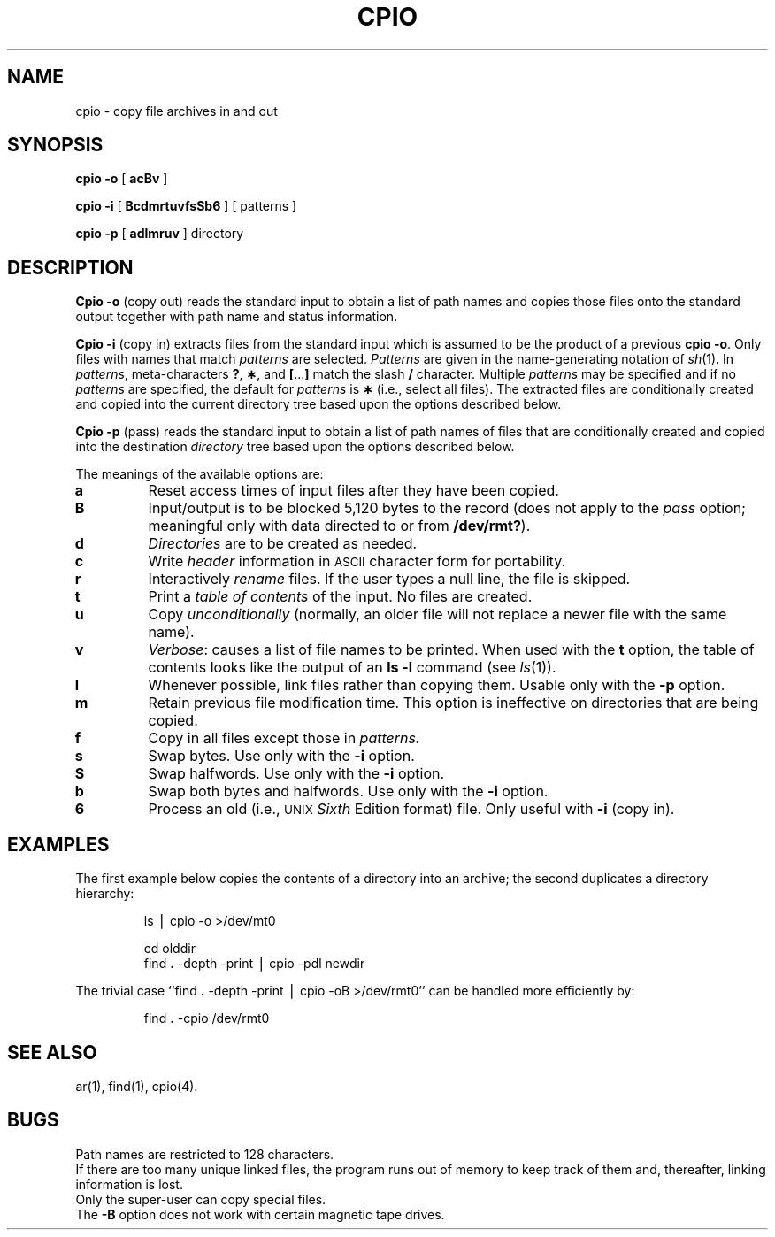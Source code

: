.TH CPIO 1
.SH NAME
cpio \- copy file archives in and out
.SH SYNOPSIS
.B cpio
.B \-o
[
.B acBv
]
.PP
.B cpio
.B \-i
[
.B BcdmrtuvfsSb6
] [ patterns ]
.PP
.B cpio
.B \-p
[
.B adlmruv
] directory
.SH DESCRIPTION
.B Cpio \-o
(copy out)
reads the standard input to obtain a list of path names
and copies those files onto the
standard output
together with path name and status information.
.PP
.B Cpio \-i
(copy in)
extracts files from the
standard input
which is assumed to be the product of a previous
.BR "cpio \-o" .
Only files with names that match
.I patterns\^
are selected.
.I Patterns\^
are given in the name-generating notation of
.IR sh (1).
In
.IR patterns ,
meta-characters
.BR ? ,
.BR \(** ,
and
.BR [ \|.\|.\|. ]
match the slash
.B /
character.
Multiple
.I patterns\^
may be specified and
if no
.I patterns\^
are specified, the default for
.I patterns\^
is
.BR \(**
(i.e., select all files).
The extracted files are conditionally created and copied
into the current directory tree
based upon the options described below.
.PP
.B Cpio \-p
(pass)
reads the standard input to obtain a list of path names
of files that are conditionally created and copied
into the destination
.IR directory
tree based upon the options described below.
.PP
The meanings of the available options are:
.PP
.PD 0
.TP
.B a
Reset access times of input files after they have been copied.
.TP
.B B
Input/output is to be blocked 5,120 bytes to the record
(does not apply to the
.I pass\^
option; meaningful only with data directed to or from
.BR /dev/rmt? ).
.TP
.B d
.I Directories\^
are to be created as needed.
.TP
.B c
Write
.I header\^
information in
.SM ASCII
character form for portability.
.TP
.B r
Interactively
.I rename\^
files.
If the user types a null line, the
file is skipped.
.TP
.B t
Print a
.I table of contents\^
of the input.
No files are created.
.TP
.B u
Copy
.I unconditionally\^
(normally, an older file will not replace a newer file with the same name).
.TP
.B v
.IR Verbose :
causes a list of file
names to be printed.
When used with
the
.B t
option,
the table of contents looks like the output of an
.B ls\ \|\-l
command
(see
.IR ls (1)).
.TP
.B l
Whenever possible, link files rather than copying them.
Usable only with
the
.B \-p
option.
.TP
.B m
Retain previous file modification time.
This option is ineffective on directories that are being copied.
.TP
.B f
Copy in all files except those in
.I patterns.\^
.TP
.B s
Swap bytes.
Use only with the
.B \-i
option.
.TP
.B S
Swap halfwords.
Use only with the
.B \-i
option.
.TP
.B b
Swap both bytes and halfwords.
Use only with the
.B \-i
option.
.TP
.B 6
Process an old (i.e.,
.SM UNIX
.I Sixth\^
Edition format)
file.
Only useful with
.B \-i
(copy in).
.PD
.SH EXAMPLES
The first example below copies the contents of a directory
into an archive;
the second duplicates a directory hierarchy:
.PP
.RS
ls \|\(bv \|cpio \|\-o \|>/dev/mt0
.PP
.PP
cd \|olddir
.br
find
.B \|.\|
\-depth \-print \|\(bv \|cpio \|\-pdl \|newdir
.RE
.PP
The trivial case
``find
.B \|.\|
\-depth \-print \|\(bv \|cpio \|\-oB \|>/dev/rmt0''
can be handled more efficiently by:
.PP
.RS
find
.B \|.\|
\-cpio \|/dev/rmt0
.RE
.SH SEE ALSO
ar(1), find(1), cpio(4).
.SH BUGS
Path names are restricted to 128 characters.
.br
If there are too many unique linked files,
the program runs out of
memory to keep track of them
and, thereafter, linking information is lost.
.br
Only the super-user can copy special files.
.br
The
.B \-B
option does not work with certain magnetic tape drives.
.\"	@(#)cpio.1	5.2 of 5/18/82
